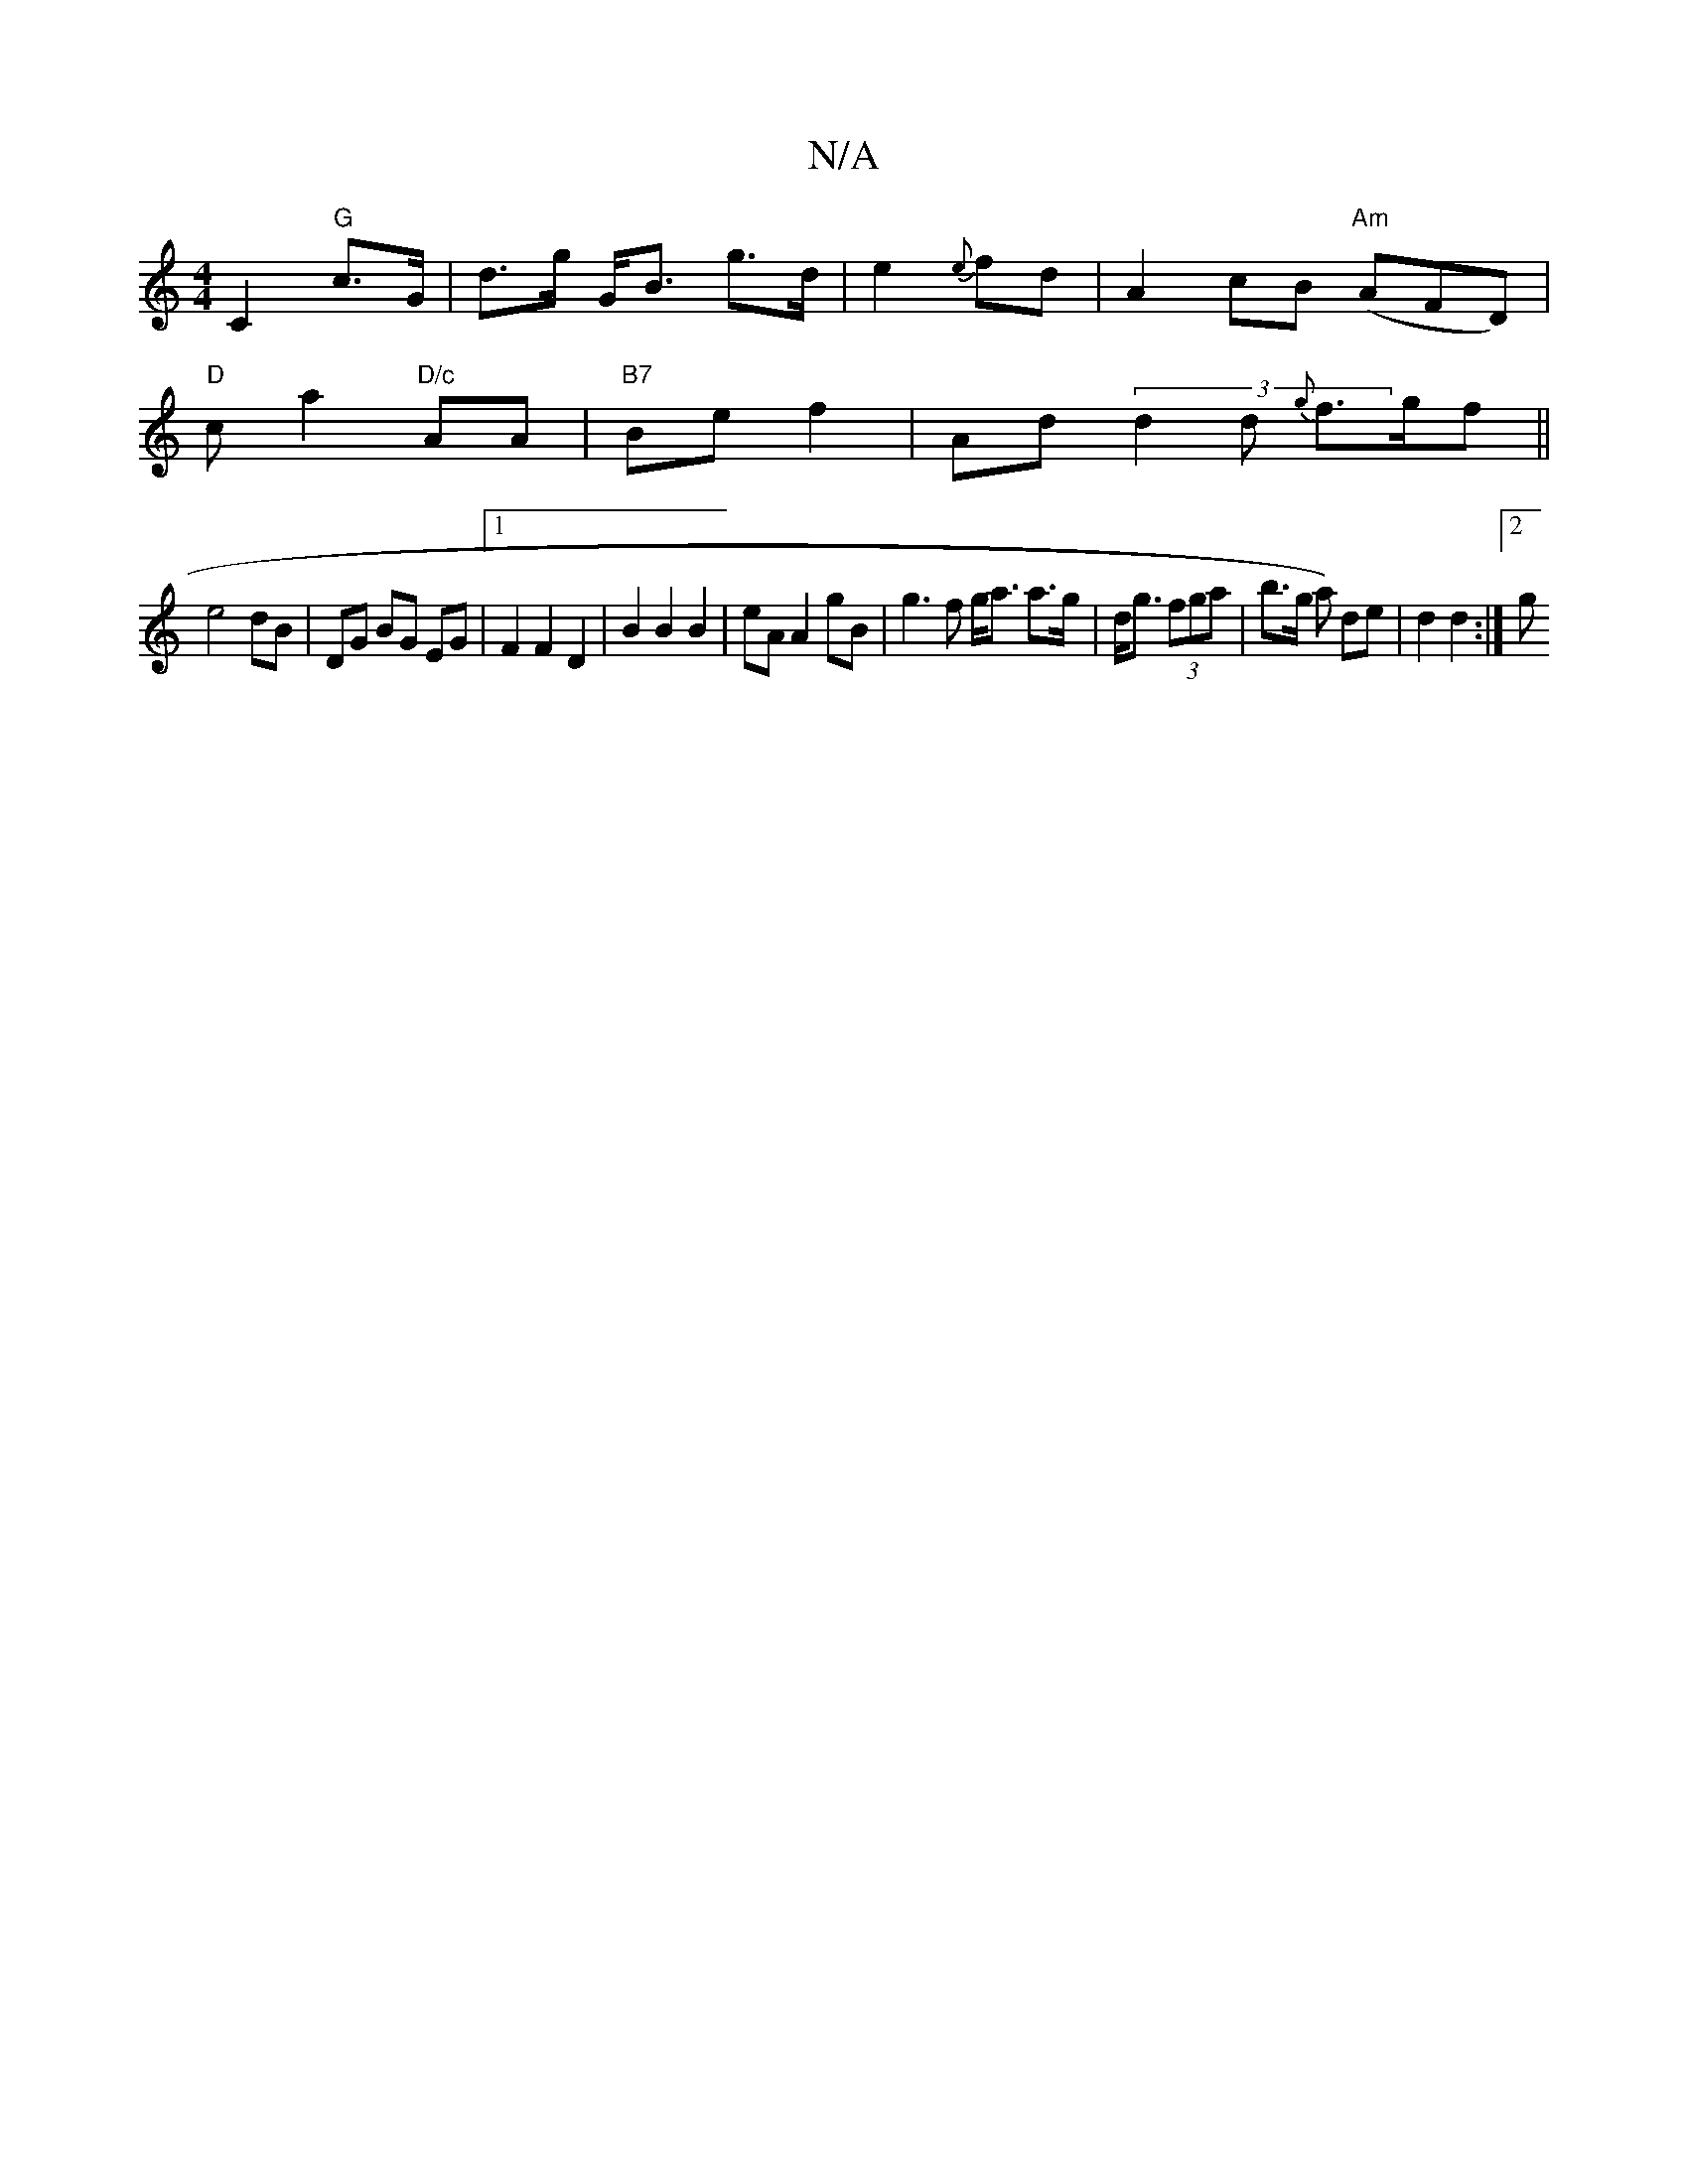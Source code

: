 X:1
T:N/A
M:4/4
R:N/A
K:Cmajor
C2 "G"c>G | d>g G<B g>d| e2 {e}fd | A2 cB "Am"(AFD) |
"D"c a2 "D/c"AA |"B7"Be f2 | Ad (3d2d {g}f>gf||
e4 dB|DG BG EG|1 F2 F2 D2 | B2 B2 B2 | eA A2 gB | g3f g<a a>g|d<g (3fga | b>g a) de | d2 d2 :|[2 g